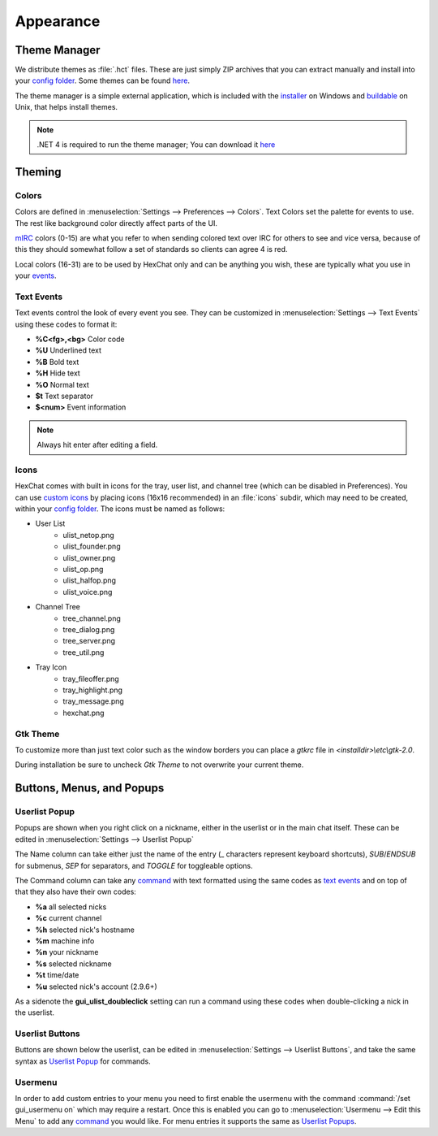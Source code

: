 Appearance
==========

Theme Manager
-------------

We distribute themes as :file:`.hct` files. These are just simply ZIP archives that you can extract manually and install into your `config folder <settings.html#config-files>`_. Some themes can be found `here <http://dl.hexchat.net/themes/>`_.

The theme manager is a simple external application, which is included with the `installer <http://hexchat.net/downloads.html>`_ on Windows and `buildable <building.html#building-theme-manager>`_ on Unix, that helps install themes.

.. image:: http://i.imgur.com/iwDcvLL.png
   :align: center

.. NOTE::
	.NET 4 is required to run the theme manager; You can download it `here <http://www.microsoft.com/en-us/download/details.aspx?id=17113>`_

Theming
-------

Colors
~~~~~~

Colors are defined in :menuselection:`Settings --> Preferences --> Colors`. Text Colors set the palette for events to use. The rest like background color directly affect parts of the UI.

`mIRC <http://www.mirc.com/colors.html>`_ colors (0-15) are what you refer to when sending colored text over IRC for others to see and vice versa, because of this they should somewhat follow a set of standards so clients can agree 4 is red.

Local colors (16-31) are to be used by HexChat only and can be anything you wish, these are typically what you use in your `events <appearance.html#text-events>`_.

Text Events
~~~~~~~~~~~

Text events control the look of every event you see. They can be customized in :menuselection:`Settings --> Text Events` using these codes to format it:

- **%C<fg>,<bg>** Color code
- **%U** Underlined text
- **%B** Bold text
- **%H** Hide text
- **%O** Normal text
- **$t** Text separator
- **$<num>** Event information

.. NOTE::
	Always hit enter after editing a field.

Icons
~~~~~

HexChat comes with built in icons for the tray, user list, and channel tree (which can be disabled in Preferences). You can use `custom icons <http://dl.hexchat.net/themes/icons/>`_ by placing icons (16x16 recommended) in an :file:`icons` subdir, which may need to be created, within your `config folder <settings.html#config-files>`_. The icons must be named as follows:

- User List
	- ulist_netop.png
	- ulist_founder.png
	- ulist_owner.png
	- ulist_op.png
	- ulist_halfop.png
	- ulist_voice.png
- Channel Tree
	- tree_channel.png
	- tree_dialog.png
	- tree_server.png
	- tree_util.png
- Tray Icon
	- tray_fileoffer.png
	- tray_highlight.png
	- tray_message.png
	- hexchat.png

Gtk Theme
~~~~~~~~~

To customize more than just text color such as the window borders you can place a *gtkrc* file in *<installdir>\\etc\\gtk-2.0*.

During installation be sure to uncheck *Gtk Theme* to not overwrite your current theme.

Buttons, Menus, and Popups
--------------------------

Userlist Popup
~~~~~~~~~~~~~~

Popups are shown when you right click on a nickname, either in the userlist or in the main chat itself. These can be edited in :menuselection:`Settings --> Userlist Popup`

The Name column can take either just the name of the entry (_ characters represent keyboard shortcuts), *SUB*/*ENDSUB* for submenus, *SEP* for separators, and *TOGGLE* for toggleable options.

The Command column can take any `command <commands.html>`_ with text formatted using the same codes as `text events <appearance.html#text-events>`_ and on top of that they also have their own codes:

- **%a** all selected nicks
- **%c** current channel
- **%h** selected nick's hostname
- **%m** machine info
- **%n** your nickname
- **%s** selected nickname
- **%t** time/date
- **%u** selected nick's account (2.9.6+)

As a sidenote the **gui_ulist_doubleclick** setting can run a command using these codes when double-clicking a nick in the userlist.

Userlist Buttons
~~~~~~~~~~~~~~~~

Buttons are shown below the userlist, can be edited in :menuselection:`Settings --> Userlist Buttons`, and take the same syntax as `Userlist Popup <appearance.html#userlist-popup>`_ for commands.

Usermenu
~~~~~~~~

In order to add custom entries to your menu you need to first enable the usermenu with the command :command:`/set gui_usermenu on` which may require a restart. Once this is enabled you can go to :menuselection:`Usermenu --> Edit this Menu` to add any `command <commands.html>`_  you would like. For menu entries it supports the same as `Userlist Popups <appearance.html#userlist-popup>`_.


